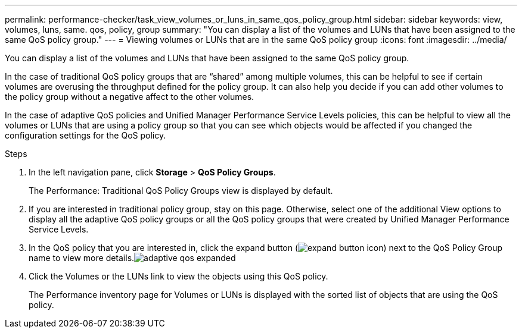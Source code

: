 ---
permalink: performance-checker/task_view_volumes_or_luns_in_same_qos_policy_group.html
sidebar: sidebar
keywords: view, volumes, luns, same. qos, policy, group
summary: "You can display a list of the volumes and LUNs that have been assigned to the same QoS policy group."
---
= Viewing volumes or LUNs that are in the same QoS policy group
:icons: font
:imagesdir: ../media/

[.lead]
You can display a list of the volumes and LUNs that have been assigned to the same QoS policy group.

In the case of traditional QoS policy groups that are "`shared`" among multiple volumes, this can be helpful to see if certain volumes are overusing the throughput defined for the policy group. It can also help you decide if you can add other volumes to the policy group without a negative affect to the other volumes.

In the case of adaptive QoS policies and Unified Manager Performance Service Levels policies, this can be helpful to view all the volumes or LUNs that are using a policy group so that you can see which objects would be affected if you changed the configuration settings for the QoS policy.

.Steps
. In the left navigation pane, click *Storage* > *QoS Policy Groups*.
+
The Performance: Traditional QoS Policy Groups view is displayed by default.

. If you are interested in traditional policy group, stay on this page. Otherwise, select one of the additional View options to display all the adaptive QoS policy groups or all the QoS policy groups that were created by Unified Manager Performance Service Levels.
. In the QoS policy that you are interested in, click the expand button (image:../media/chevron_down.gif[expand button icon]) next to the QoS Policy Group name to view more details.image:../media/adaptive_qos_expanded.gif[]
. Click the Volumes or the LUNs link to view the objects using this QoS policy.
+
The Performance inventory page for Volumes or LUNs is displayed with the sorted list of objects that are using the QoS policy.
